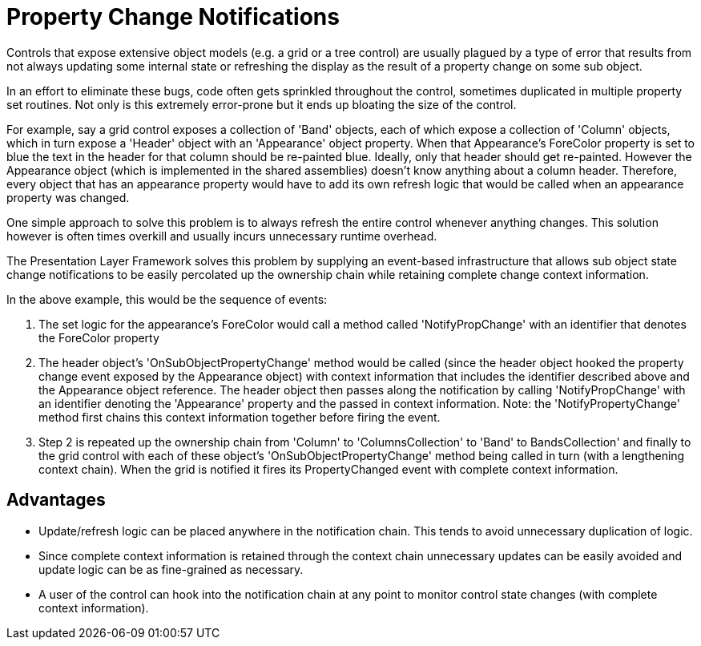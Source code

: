 ﻿////

|metadata|
{
    "name": "win-property-change-notifications",
    "controlName": [],
    "tags": ["API","Application Blocks","Application Scenarios","Events","Tips and Tricks"],
    "guid": "{6514A027-699B-4D51-BBEF-DB359246FA48}",  
    "buildFlags": [],
    "createdOn": "2005-06-07T00:00:00Z"
}
|metadata|
////

= Property Change Notifications

Controls that expose extensive object models (e.g. a grid or a tree control) are usually plagued by a type of error that results from not always updating some internal state or refreshing the display as the result of a property change on some sub object.

In an effort to eliminate these bugs, code often gets sprinkled throughout the control, sometimes duplicated in multiple property set routines. Not only is this extremely error-prone but it ends up bloating the size of the control.

For example, say a grid control exposes a collection of 'Band' objects, each of which expose a collection of 'Column' objects, which in turn expose a 'Header' object with an 'Appearance' object property. When that Appearance's ForeColor property is set to blue the text in the header for that column should be re-painted blue. Ideally, only that header should get re-painted. However the Appearance object (which is implemented in the shared assemblies) doesn't know anything about a column header. Therefore, every object that has an appearance property would have to add its own refresh logic that would be called when an appearance property was changed.

One simple approach to solve this problem is to always refresh the entire control whenever anything changes. This solution however is often times overkill and usually incurs unnecessary runtime overhead.

The Presentation Layer Framework solves this problem by supplying an event-based infrastructure that allows sub object state change notifications to be easily percolated up the ownership chain while retaining complete change context information.

In the above example, this would be the sequence of events:

[start=1]
. The set logic for the appearance's ForeColor would call a method called 'NotifyPropChange' with an identifier that denotes the ForeColor property
[start=2]
. The header object's 'OnSubObjectPropertyChange' method would be called (since the header object hooked the property change event exposed by the Appearance object) with context information that includes the identifier described above and the Appearance object reference. The header object then passes along the notification by calling 'NotifyPropChange' with an identifier denoting the 'Appearance' property and the passed in context information. Note: the 'NotifyPropertyChange' method first chains this context information together before firing the event.
[start=3]
. Step 2 is repeated up the ownership chain from 'Column' to 'ColumnsCollection' to 'Band' to BandsCollection' and finally to the grid control with each of these object's 'OnSubObjectPropertyChange' method being called in turn (with a lengthening context chain). When the grid is notified it fires its PropertyChanged event with complete context information.

== Advantages

* Update/refresh logic can be placed anywhere in the notification chain. This tends to avoid unnecessary duplication of logic.
* Since complete context information is retained through the context chain unnecessary updates can be easily avoided and update logic can be as fine-grained as necessary.
* A user of the control can hook into the notification chain at any point to monitor control state changes (with complete context information).